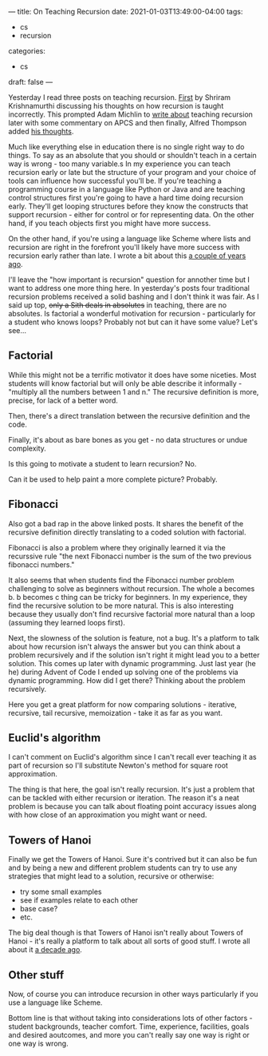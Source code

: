 ---
title: On Teaching Recursion
date: 2021-01-03T13:49:00-04:00
tags:
- cs
- recursion 
categories: 
- cs
draft: false
--- 

Yesterday I read three posts on teaching recursion. [[https://parentheticallyspeaking.org/articles/how-not-to-teach-recursion/][First]] by Shriram
Krishnamurthi discussing his thoughts on how recursion is taught
incorrectly. This prompted Adam Michlin to [[https://blog.ceos.io/2021/01/02/why-you-shouldnt-teach-recursion-yet/][write about]] teaching
recursion later with some commentary on APCS and then finally, Alfred
Thompson added [[https://blog.acthompson.net/2021/01/recursionhow-and-when-to-teach.html][his thoughts]]. 

Much like everything else in education there is no single right way to
do things. To say as an absolute that you should or shouldn't teach in
a certain way is wrong - too many variable.s In my experience you can
teach recursion early or late but the structure of your program and
your choice of tools can influence how successful you'll be. If you're
teaching a programming course in a language like Python or Java and
are teaching control structures first you're going to have a hard time
doing recursion early. They'll get looping structures before they know
the constructs that support recursion - either for control or for
representing data. On the other hand, if you teach objects first you
might have more success.

On the other hand, if you're using a language like Scheme where lists
and recursion are right in the forefront you'll likely have more
success with recursion early rather than late. I wrote a bit about
this [[https://cestlaz.github.io/posts/recursion-early/][a couple of years ago]]. 

I'll leave the "how important is recursion" question for annother time
but I want to address one more thing here. In yesterday's posts four
traditional recursion problems received a solid bashing and I don't
think it was fair. As I said up top, +only a Sith deals in absolutes+
in teaching, there are no absolutes. Is factorial a wonderful
motivation for recursion - particularly for a student who knows loops?
Probably not but can it have some value? Let's see...

** Factorial

While this might not be a terrific motivator it does have some
niceties. Most students will know factorial but will only be able
describe it informally - "multiply all the numbers between 1 and n."
The recursive definition is more, precise, for lack of a better word.

Then, there's a direct translation between the recursive definition
and the code. 

Finally, it's about as bare bones as you get - no data structures or
undue complexity. 

Is this going to motivate a student to learn recursion? No.

Can it be used to help paint a more complete picture? Probably.

** Fibonacci 

Also got a bad rap in the above linked posts. It shares the benefit of
the recursive definition directly translating to a coded solution with
factorial. 

Fibonacci is also a problem where they originally learned it via the
recurssive rule "the next Fibonacci number is the sum of the two
previous fibonacci numbers."

It also seems that when students find the Fibonacci number problem
challenging to solve as beginners without recursion. The whole a
becomes b. b becomes c thing can be tricky for beginners. In  my
experience, they find the recursive solution to be more natural. This
is also interesting because they usually don't find recursive
factorial more natural than a loop (assuming they learned loops
first).

Next, the slowness of the solution is feature, not a bug. It's a
platform to talk about how recursion isn't always the answer but you
can think about a problem recursively and if the solution isn't right
it might lead you to a better solution. This comes up later with
dynamic programming. Just last year (he he) during Advent of Code I
ended up solving one of the problems via dynamic programming. How did
I get there? Thinking about the problem recursively. 

Here you get a great platform for now comparing solutions - iterative,
recursive, tail recursive, memoization - take it as far as you want.

** Euclid's algorithm 

I can't comment on Euclid's algorithm since I can't recall ever
teaching it as part of recursion so I'll substitute Newton's method
for square root approximation. 

The thing is that here, the goal isn't really recursion. It's just a
problem that can be tackled with either recursion or iteration. The
reason it's a neat problem is because you can talk about floating
point accuracy issues along with how close of an approximation you
might want or need. 

** Towers of Hanoi

Finally we get the Towers of Hanoi. Sure it's contrived but it can
also be fun and by being a new and different problem students can try
to use any strategies that might lead to a solution, recursive or
otherwise:
 
- try some small examples
- see if examples relate to each other
- base case?
- etc.

The big deal though is that Towers of Hanoi isn't really about Towers
of Hanoi - it's really a platform to talk about all sorts of good
stuff. I wrote all about it [[https://cestlaz.github.io/posts/2010-01-10-towers-of-hanoi/][a decade ago]]. 

** Other stuff

Now, of course you can introduce recursion in other ways particularly
if you use a language like Scheme. 

Bottom line is that without taking into considerations lots of other
factors - student backgrounds, teacher comfort. Time, experience,
facilities, goals and desired aoutcomes, and more you can't really say
one way is right or one way is wrong.




